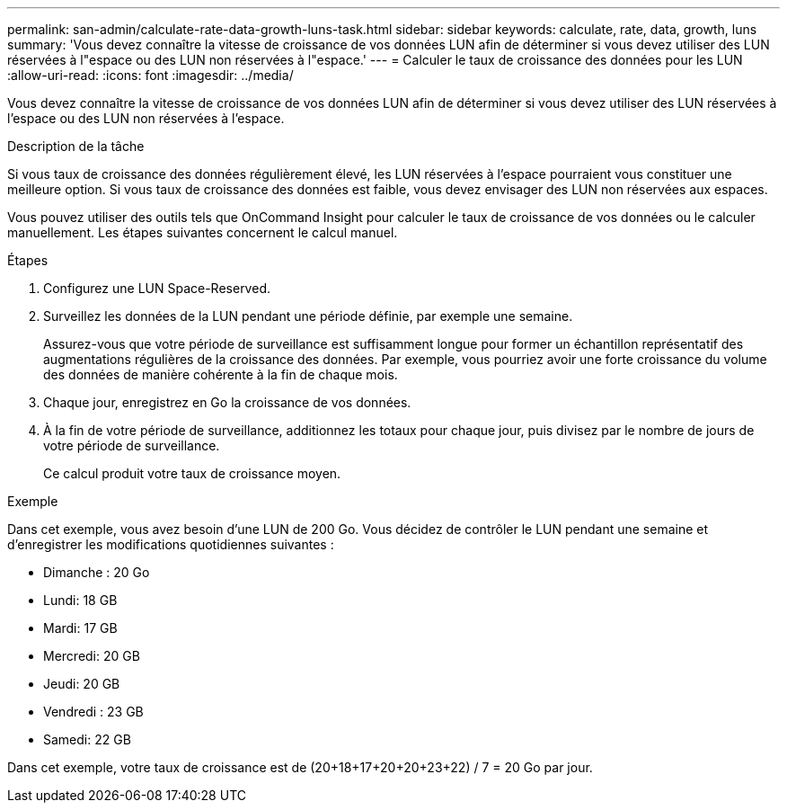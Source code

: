 ---
permalink: san-admin/calculate-rate-data-growth-luns-task.html 
sidebar: sidebar 
keywords: calculate, rate, data, growth, luns 
summary: 'Vous devez connaître la vitesse de croissance de vos données LUN afin de déterminer si vous devez utiliser des LUN réservées à l"espace ou des LUN non réservées à l"espace.' 
---
= Calculer le taux de croissance des données pour les LUN
:allow-uri-read: 
:icons: font
:imagesdir: ../media/


[role="lead"]
Vous devez connaître la vitesse de croissance de vos données LUN afin de déterminer si vous devez utiliser des LUN réservées à l'espace ou des LUN non réservées à l'espace.

.Description de la tâche
Si vous taux de croissance des données régulièrement élevé, les LUN réservées à l'espace pourraient vous constituer une meilleure option. Si vous taux de croissance des données est faible, vous devez envisager des LUN non réservées aux espaces.

Vous pouvez utiliser des outils tels que OnCommand Insight pour calculer le taux de croissance de vos données ou le calculer manuellement. Les étapes suivantes concernent le calcul manuel.

.Étapes
. Configurez une LUN Space-Reserved.
. Surveillez les données de la LUN pendant une période définie, par exemple une semaine.
+
Assurez-vous que votre période de surveillance est suffisamment longue pour former un échantillon représentatif des augmentations régulières de la croissance des données. Par exemple, vous pourriez avoir une forte croissance du volume des données de manière cohérente à la fin de chaque mois.

. Chaque jour, enregistrez en Go la croissance de vos données.
. À la fin de votre période de surveillance, additionnez les totaux pour chaque jour, puis divisez par le nombre de jours de votre période de surveillance.
+
Ce calcul produit votre taux de croissance moyen.



.Exemple
Dans cet exemple, vous avez besoin d'une LUN de 200 Go. Vous décidez de contrôler le LUN pendant une semaine et d'enregistrer les modifications quotidiennes suivantes :

* Dimanche : 20 Go
* Lundi: 18 GB
* Mardi: 17 GB
* Mercredi: 20 GB
* Jeudi: 20 GB
* Vendredi : 23 GB
* Samedi: 22 GB


Dans cet exemple, votre taux de croissance est de (20+18+17+20+20+23+22) / 7 = 20 Go par jour.
